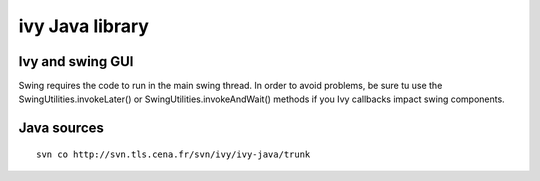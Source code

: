 

.. index::
   ivy (Java library)
   Java (Swing)
   Java (Ivy)
   
   
.. _ivy_java_library:

================
ivy Java library
================

.. seealso:: 

   - http://www2.tls.cena.fr/products/ivy/documentation
   - http://www2.tls.cena.fr/products/ivy/documentation/ivy-java/index.html
   - http://www2.tls.cena.fr/products/ivy/download/packages/IvyGUIMonitor.jar


.. index::
   main loop (swing thread)
   
Ivy and swing GUI
=================

.. seealso:: http://www2.tls.cena.fr/products/ivy/download/packages/IvyGUIMonitor.jar


Swing requires the code to run in the main swing thread. In order to avoid 
problems, be sure tu use the SwingUtilities.invokeLater() or 
SwingUtilities.invokeAndWait() methods if you Ivy callbacks impact swing 
components. 

Java sources
============

::

    svn co http://svn.tls.cena.fr/svn/ivy/ivy-java/trunk
    
    

